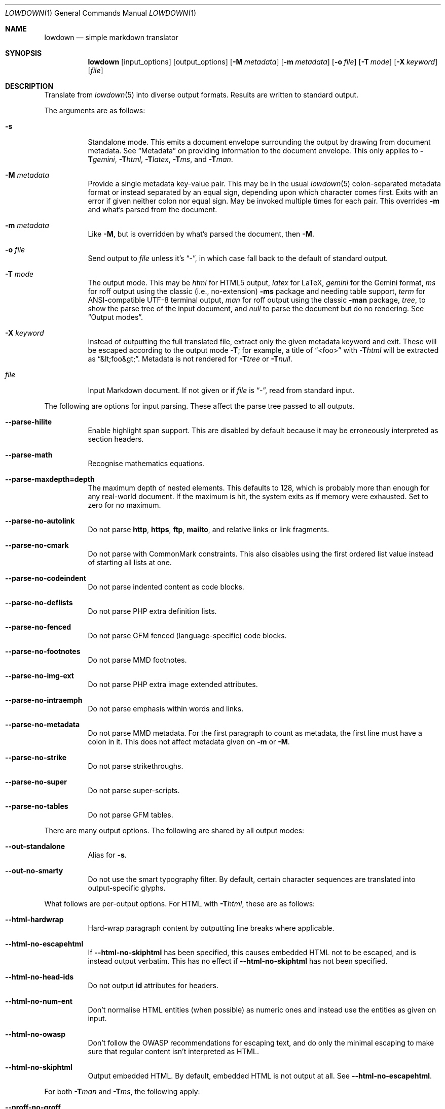 .\"	$Id: lowdown.1,v 1.79 2021/02/18 22:43:26 kristaps Exp $
.\"
.\" Copyright (c) 2016--2017, 2020 Kristaps Dzonsons <kristaps@bsd.lv>
.\"
.\" Permission to use, copy, modify, and distribute this software for any
.\" purpose with or without fee is hereby granted, provided that the above
.\" copyright notice and this permission notice appear in all copies.
.\"
.\" THE SOFTWARE IS PROVIDED "AS IS" AND THE AUTHOR DISCLAIMS ALL WARRANTIES
.\" WITH REGARD TO THIS SOFTWARE INCLUDING ALL IMPLIED WARRANTIES OF
.\" MERCHANTABILITY AND FITNESS. IN NO EVENT SHALL THE AUTHOR BE LIABLE FOR
.\" ANY SPECIAL, DIRECT, INDIRECT, OR CONSEQUENTIAL DAMAGES OR ANY DAMAGES
.\" WHATSOEVER RESULTING FROM LOSS OF USE, DATA OR PROFITS, WHETHER IN AN
.\" ACTION OF CONTRACT, NEGLIGENCE OR OTHER TORTIOUS ACTION, ARISING OUT OF
.\" OR IN CONNECTION WITH THE USE OR PERFORMANCE OF THIS SOFTWARE.
.\"
.Dd $Mdocdate: February 18 2021 $
.Dt LOWDOWN 1
.Os
.Sh NAME
.Nm lowdown
.Nd simple markdown translator
.Sh SYNOPSIS
.Nm lowdown
.Op input_options
.Op output_options
.Op Fl M Ar metadata
.Op Fl m Ar metadata
.Op Fl o Ar file
.Op Fl T Ar mode
.Op Fl X Ar keyword
.Op Ar file
.Sh DESCRIPTION
Translate from
.Xr lowdown 5
into diverse output formats.
Results are written to standard output.
.Pp
The arguments are as follows:
.Bl -tag -width Ds
.It Fl s
Standalone mode.
This emits a document envelope surrounding the output by drawing from
document metadata.
See
.Sx Metadata
on providing information to the document envelope.
This only applies to
.Fl T Ns Ar gemini ,
.Fl T Ns Ar html ,
.Fl T Ns Ar latex ,
.Fl T Ns Ar ms ,
and
.Fl T Ns Ar man .
.It Fl M Ar metadata
Provide a single metadata key-value pair.
This may be in the usual
.Xr lowdown 5
colon-separated metadata format or instead separated by an equal sign,
depending upon which character comes first.
Exits with an error if given neither colon nor equal sign.
May be invoked multiple times for each pair.
This overrides
.Fl m
and what's parsed from the document.
.It Fl m Ar metadata
Like
.Fl M ,
but is overridden by what's parsed the document, then
.Fl M .
.It Fl o Ar file
Send output to
.Ar file
unless it's
.Dq - ,
in which case fall back to the default of standard output.
.It Fl T Ar mode
The output mode.
This may be
.Ar html
for HTML5 output,
.Ar latex
for LaTeX,
.Ar gemini
for the Gemini format,
.Ar ms
for roff output using the classic (i.e., no-extension)
.Fl ms
package and needing table support,
.Ar term
for ANSI-compatible UTF-8 terminal output,
.Ar man
for roff output using the classic
.Fl man
package,
.Ar tree ,
to show the parse tree of the input document, and
.Ar null
to parse the document but do no rendering.
See
.Sx Output modes .
.It Fl X Ar keyword
Instead of outputting the full translated file, extract only the given
metadata keyword and exit.
These will be escaped according to the output mode
.Fl T ;
for example, a title of
.Dq <foo>
with
.Fl T Ns Ar html
will be extracted as
.Dq &lt;foo&gt; .
Metadata is not rendered for
.Fl T Ns Ar tree
or
.Fl T Ns Ar null .
.It Ar file
Input Markdown document.
If not given or if
.Ar file
is
.Dq - ,
read from standard input.
.El
.Pp
The following are options for input parsing.
These affect the parse tree passed to all outputs.
.Bl -tag -width Ds
.It Fl -parse-hilite
Enable highlight span support.
This are disabled by default because it may be erroneously interpreted
as section headers.
.It Fl -parse-math
Recognise mathematics equations.
.It Fl -parse-maxdepth=depth
The maximum depth of nested elements.
This defaults to 128, which is probably more than enough for any
real-world document.
If the maximum is hit, the system exits as if memory were exhausted.
Set to zero for no maximum.
.It Fl -parse-no-autolink
Do not parse
.Li http ,
.Li https ,
.Li ftp ,
.Li mailto ,
and relative links or link fragments.
.It Fl -parse-no-cmark
Do not parse with CommonMark constraints.
This also disables using the first ordered list value instead of
starting all lists at one.
.It Fl -parse-no-codeindent
Do not parse indented content as code blocks.
.It Fl -parse-no-deflists
Do not parse PHP extra definition lists.
.It Fl -parse-no-fenced
Do not parse GFM fenced (language-specific) code blocks.
.It Fl -parse-no-footnotes
Do not parse MMD footnotes.
.It Fl -parse-no-img-ext
Do not parse PHP extra image extended attributes.
.It Fl -parse-no-intraemph
Do not parse emphasis within words and links.
.It Fl -parse-no-metadata
Do not parse MMD metadata.
For the first paragraph to count as metadata, the first line must have
a colon in it.
This does not affect metadata given on
.Fl m
or
.Fl M .
.It Fl -parse-no-strike
Do not parse strikethroughs.
.It Fl -parse-no-super
Do not parse super-scripts.
.It Fl -parse-no-tables
Do not parse GFM tables.
.El
.Pp
There are many output options.
The following are shared by all output modes:
.Bl -tag -width Ds
.It Fl -out-standalone
Alias for
.Fl s .
.It Fl -out-no-smarty
Do not use the smart typography filter.
By default, certain character sequences are translated into
output-specific glyphs.
.El
.Pp
What follows are per-output options.
For HTML with
.Fl T Ns Ar html ,
these are as follows:
.Bl -tag -width Ds
.It Fl -html-hardwrap
Hard-wrap paragraph content by outputting line breaks where applicable.
.It Fl -html-no-escapehtml
If
.Fl -html-no-skiphtml
has been specified, this causes embedded HTML not to be escaped, and is
instead output verbatim.
This has no effect if
.Fl -html-no-skiphtml
has not been specified.
.It Fl -html-no-head-ids
Do not output
.Li id
attributes for headers.
.It Fl -html-no-num-ent
Don't normalise HTML entities (when possible) as numeric ones and
instead use the entities as given on input.
.It Fl -html-no-owasp
Don't follow the OWASP recommendations for escaping text, and do only
the minimal escaping to make sure that regular content isn't interpreted
as HTML.
.It Fl -html-no-skiphtml
Output embedded HTML.
By default, embedded HTML is not output at all.
See
.Fl -html-no-escapehtml .
.El
.Pp
For both
.Fl T Ns Ar man
and
.Fl T Ns Ar ms ,
the following apply:
.Bl -tag -width Ds
.It Fl -nroff-no-groff
Don't use
.Xr groff 1
style section headings, PDF hyperlinks (this further requires
.Fl m Ns Ar spdf
passed to
.Xr groff 1 ) ,
or Unicode sequence syntax.
The output is compatible with traditional
.Xr troff 1 .
Applies to
.Fl T Ns Ar man
and
.Fl T Ns Ar ms .
.It Fl -nroff-no-numbered
Don't output numbered headings.
Only applies to
.Fl T Ns Ar ms .
.It Fl -nroff-no-skiphtml
Output embedded HTML.
This usually doesn't make sense because the HTML won't be interpreted by
the output reader.
By default, HTML is omitted.
.It Fl -nroff-nolinks
Don't show URLs for images and links (autolinks are still shown).
.Pq Link content is still shown.
Overrides
.Fl -nroff-shortlinks
for images and links.
Applies to
.Fl T Ns Ar man
or when
.Fl nroff-no-groff
is specified.
.It Fl -nroff-shortlinks
Shorten URLs for images, links, and autolinks to only the domain name
and final path.
Applies to
.Fl T Ns Ar man
or when
.Fl nroff-no-groff
is specified.
.El
.Pp
The
.Fl T Ns Ar term
output has the following:
.Bl -tag -width Ds
.It Fl -term-columns=columns
The number of columns in the screen.
Useful for when running in a pipe.
Defaults to what the terminal reports or 72 if in a pipe.
.It Fl -term-hmargin=margin
The number of left margin spaces.
Truncated to the number of columns.
Defaults to zero.
.It Fl -term-nolinks
Don't show URLs for images and links (autolinks are still shown).
.Pq Link content is still shown.
Overrides
.Fl -term-shortlinks
for images and links.
.It Fl -term-shortlinks
Shorten URLs for images, links, and autolinks to only the domain name
and final path.
.It Fl -term-vmargin=margin
The number of top and bottom margin newlines.
Defaults to zero.
.It Fl -term-width=width
Set the soft limit on the number of characters per line.
This may be exceeded by literal text.
The default (or if zero) is the number of terminal columns or 80 at
most.
.El
.Pp
The
.Fl T Ns Ar gemini
output has several flags that control the placement of links.
By default, links (images, autolinks, and links) are queued when
specified in-line then emitted in a block sequence after the nearest
block element.
.Bl -tag -width Ds
.It Fl -gemini-link-end
Emit the queue of links at the end of the document instead of after the
nearest block element.
.It Fl -gemini-link-inline
Render all links within the flow of text.
This will cause breakage when nested links, such as images within links,
links in blockquotes, etc.
It should not be used unless in carefully crafted documents.
.It Fl -gemini-link-noref
Do not format link labels.
Takes precedence over
.Fl -gemini-link-roman .
.It Fl -gemini-link-roman
When formatting link labels, use lower-case Roman numerals instead of the
default lower-case hexavigesimal (i.e.,
.Dq a ,
.Dq b ,
\&...,
.Dq aa ,
.Dq ab ,
\&...).
.It Fl -gemini-metadata
Print metadata as the canonicalised key followed by a colon then the
value, each on one line (newlines replaced by spaces).
The metadata block is terminated by a double newline.
If there is no metadata, this does nothing.
.El
.Pp
The
.Fl T Ns Ar latex
output has the following options:
.Bl -tag -width Ds
.It Fl -latex-no-numbered
Don't number sections (and subsections, etc.).
.It Fl -latex-no-skiphtml
Output embedded HTML.
This usually doesn't make sense because the HTML won't be interpreted by
the output reader.
By default, HTML is omitted.
.El
.Ss Metadata
If parsed from the document or as given by
.Fl m
or
.Fl M ,
the following metadata keys are recognised by output front-ends.
The metadata keys are canonicalised in lowercase and without spaces.
.Bl -tag -width Ds
.It Li affiliation
Author affiliation (organisation or institution).
Multiple affiliations may be separated by more than one space (including
newlines).
Used in all output modes but
.Fl T Ns Ar man .
.It Li author
Document author.
Multiple authors may be separated by more than one space (including
newlines).
Overridden by
.Li rcsauthor .
Used in all output modes but
.Fl T Ns Ar man .
.It Li baseheaderlevel
The
.Dq top-most
header level.
For example, having a base header level of 2 will cause all headers
originally level 1 to be level 2.
So for
.Fl T Ns Ar html ,
any instance of
.Li <h1>
would be instead
.Li <h2> .
If unset or less than one, defaults to one.
.It Li copyright
A document copyright (without the word
.Dq Copyright ) ,
for example,
.Dq 2017, Kristaps Dzonsons .
Used in
.Fl T Ns Ar ms
and
.Fl T Ns Ar html .
.It Li css
A CSS file included in the HTML5 document head.
Multiple CSS files (in order) may be separated by more than one space
(including newlines).
Only used in
.Fl T Ns Ar html .
.It Li date
Document date in ISO-8601 YYYY-MM-DD format.
Overridden by
.Li rcsdate .
Used in all output modes.
.It Li javascript
A JavaScript file included in the HTML5 document head.
Multiple script files (in order) may be separated by more than one space
(including newlines).
Only used in
.Fl T Ns Ar html .
.It Li rcsauthor
Document author in RCS author format.
Overrides
.Li author .
Used in all output modes.
.It Li rcsdate
Document date in RCS date format.
Overrides
.Li date .
Used in all output modes.
.It Li section
Man page section, defaulting to
.Dq 7 .
Only used in
.Fl T Ns Ar man .
.It Li source
Man page source (organisation providing the manual).
Only used in
.Fl T Ns Ar man .
.It Li volume
Man page volume (describes the manual page section).
Only used in
.Fl T Ns Ar man .
.It Li title
Document title, defaulting to
.Dq Untitled article .
Used in all output modes.
.El
.Pp
Metadata values are parsed and may be pasted in markdown documents
regardless of whether
.Fl s
is specified or not.
.Ss Output modes
A detailed description of the output modes follows.
.Bl -tag -width Ds
.It Fl T Ns Ar gemini
Gemini protocol output.
This output mode (and the protocol) are experimental.
.It Fl T Ns Ar html
HTML5 output with UTF-8 encoding.
All features of
.Xr lowdown 5
are supported.
.It Fl T Ns Ar latex
Simple LaTeX output.
The following packages are used by
.Nm :
.Li graphicx
for images,
.Li inputenc Pq utf8
for UTF-8 input,
.Li fontend Pq T1
and
.Li textcomp
for output glyphs,
.Li lmodern
for Latin modern font,
.Li xcolor
for the difference engine output, and
.Li hyperref
for links.
.It Fl T Ns Ar man
The
.Ar man
macro package suitable for reading by
.Xr groff 1 ,
.Xr mandoc 1 ,
or traditional
.Xr troff 1 .
Does not support equations and images.
Table support is provided by
.Xr tbl 1 .
Since UTF-8 may be passed as input values,
.Xr preconv 1
may need to be used.
.It Fl T Ns Ar ms
The
.Ar ms
macro package suitable for reading by
.Xr groff 1
or traditional
.Xr troff 1 .
Does not support equations and limited image support for encapsulated
postscript (PS and EPS suffix) images.
Images are always block-formatted.
Image dimensions and extended attributes are ignored, though images are
downsized if larger than the current text width.
Table support is provided by
.Xr tbl 1 .
Since UTF-8 may be passed as input values,
.Xr preconv 1
may need to be used.
.It Fl T Ns Ar term
ANSI-escaped UTF-8 output suitable for reading on the terminal.
Images and equations not supported.
.It Fl T Ns Ar tree
Debugging output: not for general use.
.El
.Sh EXIT STATUS
.Ex -std
.Pp
If the
.Fl X
flag is used,
.Nm lowdown
exits with an error if the given keyword is not found.
.Sh EXAMPLES
To view a Markdown file on an ANSI-compatible, UTF-8 terminal:
.Pp
.Dl lowdown -Tterm foo.md | less -R
.Pp
The terminal may also be used with
.Xr groff 1
or
.Xr mandoc 1
rendering:
.Bd -literal -offset indent
lowdown -sTms foo.md | groff -itk -mspdf -Tutf8 | less -R
lowdown -sTman foo.md | groff -itk -man -Tutf8 | less -R
lowdown -sTman foo.md | mandoc | less
.Ed
.Pp
To emit a standalone HTML5 document:
.Pp
.Dl lowdown -s foo.md > foo.html
.Pp
To use
.Xr groff 1
or
.Xr mandoc 1
to format as a PS file:
.Bd -literal -offset indent
lowdown -sTms foo.md | groff -itk -mspdf > foo.ps
lowdown -sTman foo.md | mandoc -Tps > foo.ps
.Ed
.Pp
Or with LaTeX:
.Bd -literal -offset indent
lowdown -sTlatex foo.md > foo.latex
pslatex foo.latex
.Ed
.Pp
PDF generation follows similar logic:
.Bd -literal -offset indent
lowdown -sTms foo.md | pdfroff -itk -mspdf > foo.pdf
lowdown -sTman foo.md | mandoc -Tpdf > foo.pdf
lowdown -sTlatex foo.md > foo.latex
pdflatex foo.latex
.Ed
.Pp
UTF-8 support for
.Xr groff 1
PDF or PS output requires appropriate fonts, such as the Unicode Times
font.
This and other Unicode fonts are not always installed by default.
They may be found, for PDF output, in the
.Pa devpdf
set of the
.Xr groff 1
font directory and are prefixed with
.Sq U .
.Bd -literal -offset indent
lowdown -sTms foo.md | pdfroff -itk -mspdf -FU-T > foo.pdf
.Ed
.Pp
To extract the HTML-escaped title from a file's metadata:
.Pp
.Dl lowdown -X title foo.md
.Sh SEE ALSO
.Xr lowdown-diff 1 ,
.Xr lowdown 3 ,
.Xr lowdown 5
.Sh AUTHORS
.Nm lowdown
was forked from
.Lk https://github.com/hoedown/hoedown hoedown
by
.An Kristaps Dzonsons ,
.Mt kristaps@bsd.lv .
It has been considerably modified since.

